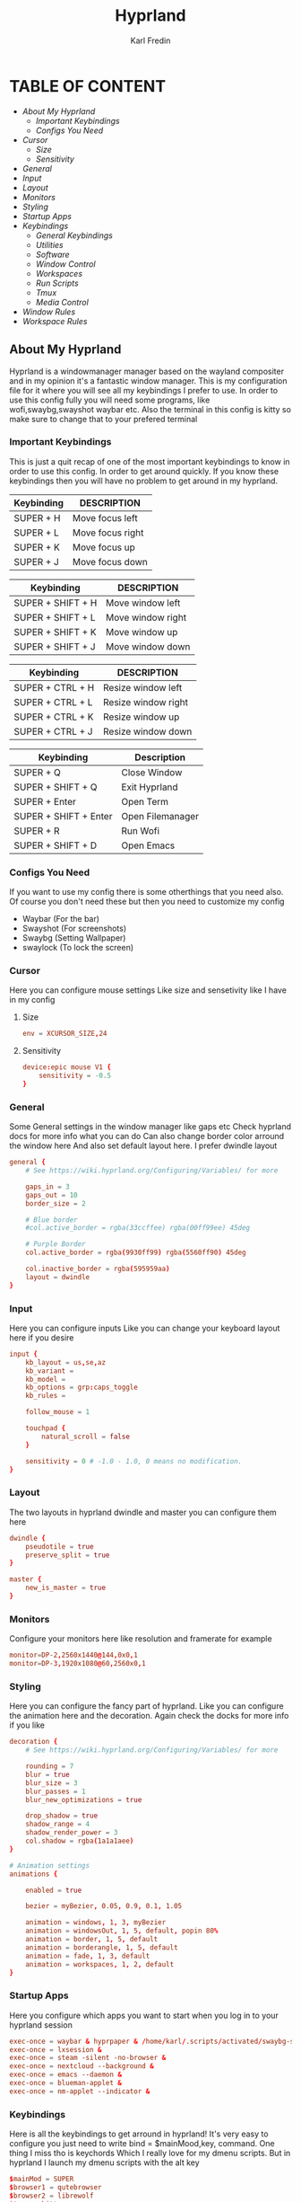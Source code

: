 #+TITLE: Hyprland
#+DESCRIPTION: This is my configuration file for Hyprland
#+AUTHOR: Karl Fredin

[[file:./images/hyprland.png]]

* TABLE OF CONTENT
- [[About My Hyprland][About My Hyprland]]
  - [[Important Keybindings]]
  - [[Configs You Need]]
- [[Cursor]]
  - [[Size]]
  - [[Sensitivity]]
- [[General]]
- [[Input]]
- [[Layout]]
- [[Monitors]]
- [[Styling]]
- [[Startup Apps]]
- [[Keybindings]]
  - [[General Keybindings]]
  - [[Utilities]]
  - [[Software]]
  - [[Window Control]]
  - [[Workspaces]]
  - [[Run Scripts]]
  - [[Tmux]]
  - [[Media Control]]
- [[Window Rules]]
- [[Workspace Rules]]


** About My Hyprland
Hyprland is a windowmanager manager based on the wayland compositer
and in my opinion it's a fantastic window manager. This is my configuration file for it
where you will see all my keybindings I prefer to use. In order to use this config fully
you will need some programs, like wofi,swaybg,swayshot waybar etc.
Also the terminal in this config is kitty so make sure to change that to your
prefered terminal

*** Important Keybindings
This is just a quit recap of one of the most important
keybindings to know in order to use this config. In order
to get around quickly. If you know these keybindings
then you will have no problem to get around in my hyprland.

| Keybinding | DESCRIPTION       |
|------------+-------------------|
| SUPER + H  | Move focus  left  |
| SUPER + L  | Move focus  right |
| SUPER + K  | Move focus up     |
| SUPER + J  | Move focus down   |

| Keybinding        | DESCRIPTION              |
|-------------------+--------------------------|
| SUPER + SHIFT + H | Move window left  |
| SUPER + SHIFT + L | Move window right |
| SUPER + SHIFT + K | Move window up    |
| SUPER + SHIFT + J | Move window down  |

| Keybinding       | DESCRIPTION         |
|------------------+---------------------|
| SUPER + CTRL + H | Resize window left  |
| SUPER + CTRL + L | Resize window right |
| SUPER + CTRL + K | Resize window up    |
| SUPER + CTRL + J | Resize window down  |

| Keybinding            | Description      |
|-----------------------+------------------|
| SUPER + Q             | Close Window     |
| SUPER + SHIFT + Q     | Exit Hyprland    |
| SUPER + Enter         | Open Term        |
| SUPER + SHIFT + Enter | Open Filemanager |
| SUPER + R             | Run Wofi         |
| SUPER + SHIFT + D     | Open Emacs       |


*** Configs You Need
If you want to use my config there is some otherthings
that you need also. Of course you don't need these but then you
need to customize my config
- Waybar (For the bar)
- Swayshot  (For screenshots)
- Swaybg  (Setting Wallpaper)
- swaylock  (To lock the screen)

*** Cursor
Here you can configure mouse settings
Like size and sensetivity like I have in my config
**** Size
#+begin_src conf :tangle hyprland.conf
env = XCURSOR_SIZE,24
#+end_src
**** Sensitivity
#+begin_src  conf :tangle hyprland.conf
device:epic mouse V1 {
    sensitivity = -0.5
}
#+end_src

*** General
Some General settings in the window manager like gaps etc
Check hyprland docs for more info what you can do
Can also change border color arround the window here
And also set default layout here. I prefer dwindle layout
#+begin_src conf :tangle hyprland.conf
general {
    # See https://wiki.hyprland.org/Configuring/Variables/ for more

    gaps_in = 3
    gaps_out = 10
    border_size = 2

    # Blue border
    #col.active_border = rgba(33ccffee) rgba(00ff99ee) 45deg

    # Purple Border
    col.active_border = rgba(9930ff99) rgba(5560ff90) 45deg

    col.inactive_border = rgba(595959aa)
    layout = dwindle
}
#+end_src

*** Input
Here you can configure inputs
Like you can change your keyboard layout here if you desire
#+begin_src conf :tangle hyprland.conf
input {
    kb_layout = us,se,az
    kb_variant =
    kb_model =
    kb_options = grp:caps_toggle
    kb_rules =

    follow_mouse = 1

    touchpad {
        natural_scroll = false
    }

    sensitivity = 0 # -1.0 - 1.0, 0 means no modification.
}
#+end_src

*** Layout
The two layouts in hyprland dwindle and master you can configure them here
#+begin_src conf :tangle hyprland.conf
dwindle {
    pseudotile = true
    preserve_split = true
}

master {
    new_is_master = true
}
#+end_src

*** Monitors
Configure your monitors here like resolution and framerate for example
#+BEGIN_SRC conf :tangle hyprland.conf
monitor=DP-2,2560x1440@144,0x0,1
monitor=DP-3,1920x1080@60,2560x0,1
#+END_SRC


*** Styling
Here you can configure the fancy part of hyprland. Like you can configure the animation here
and the decoration. Again check the docks for more info if you like
#+begin_src conf :tangle hyprland.conf
decoration {
    # See https://wiki.hyprland.org/Configuring/Variables/ for more

    rounding = 7
    blur = true
    blur_size = 3
    blur_passes = 1
    blur_new_optimizations = true

    drop_shadow = true
    shadow_range = 4
    shadow_render_power = 3
    col.shadow = rgba(1a1a1aee)
}

# Animation settings
animations {

    enabled = true

    bezier = myBezier, 0.05, 0.9, 0.1, 1.05

    animation = windows, 1, 3, myBezier
    animation = windowsOut, 1, 5, default, popin 80%
    animation = border, 1, 5, default
    animation = borderangle, 1, 5, default
    animation = fade, 1, 3, default
    animation = workspaces, 1, 2, default
}
#+end_src
*** Startup Apps
Here you configure which apps you want to start when you log in to your hyprland session
#+begin_src conf :tangle hyprland.conf
exec-once = waybar & hyprpaper & /home/karl/.scripts/activated/swaybg-set
exec-once = lxsession &
exec-once = steam -silent -no-browser &
exec-once = nextcloud --background &
exec-once = emacs --daemon &
exec-once = blueman-applet &
exec-once = nm-applet --indicator &
#+end_src

*** Keybindings
Here is all the keybindings to get arround in hyprland!
It's very easy to configure you just need to write
bind = $mainMood,key, command. One thing I miss tho is keychords
Which I really love for my dmenu scripts. But in hyprland I launch
my dmenu scripts with the alt key
#+begin_src conf :tangle hyprland.conf
$mainMod = SUPER
$browser1 = qutebrowser
$browser2 = librewolf
$term = kitty
$script_path = $HOME/.scripts


#START_KEYS
# General Keybindings
bind = $mainMod, Q, killactive,                                       #Kill current window
bind = $mainMod, F, fullscreen                                        #Toggle fullscreen mode
bind = $mainMod, tab, togglesplit,                                    #Change the dwindle layoout
bind = $mainMod SHIFT, P, pseudo,                                     #Dwindle
bind = $mainMod SHIFT, Q, exit,                                       #Force quit Hyprland
bind = $mainMod SHIFT, F, togglefloating                              #Toggle floating


# Utilities
bind = $mainMod, M, exec, wlogout                                     #Logout screen
bind = $mainMod, R, exec, wofi --show drun                            #Run menu
bind = $mainMod, U, exec, $HOME/.config/hypr/hyprland-keys            #Shows this help menu


# Lock Screen
bind = CTRL ALT, L, exec, $script_path/activated/swaylock      #Lock the screen using swaylock


# Launch programs Mod + key
bind = $mainMod, G, exec, gimp                                                          #Launch Gimp
bind = $mainMod, O, exec, obs                                                           #Launch OBS
bind = $mainMod, B, exec, $browser1                                                     #Launch browser1
bind = $mainMod, I, exec, lxappearance                                                  #Launch lxappearance
bind = $mainMod, S, exec, grim -g "$(slurp)" - | wl-copy                                #Take screenshot
bind = $mainMod, T, exec, $term -e $HOME/.scripts/activated/create-tmux-session.sh      #Open the terminal with tmux
bind = $mainMod, return, exec, $term                                                    #Open the terminal


# Launch program mod + Shift + key
bind = $mainMod SHIFT, return, exec, pcmanfm                                 #Launch filemanager
bind = $mainMod SHIFT, E, exec, emacsclient -c -a '' --eval '(dired nil)'    #Launch terminal filemanager
bind = $mainMod SHIFT, V, exec, virt-manager                                 #Launch virt-manager
bind = $mainMod SHIFT, I, exec, xfce4-appearance-settings                    #Launch xfce4-appearance-settings
bind = $mainMod SHIFT, Y, exec, kitty -e "mutt"                              #Launch mutt email client
bind = $mainMod SHIFT, T, exec, kitty -e "btop"                              #Launch btop
bind = $mainMod SHIFT, W, exec, $browser2                                    #Launch browser2
bind = $mainMod SHIFT, G, exec, kdenlive                                     #Launch Kdenlive
bind = $mainMod SHIFT, D, exec, emacsclient -c -a "emacs"                    #Launch emacs

# Launch Program shift + ctrl + key
bind = ALT CTRL, S, exec, steam                                  #Launch Steam
bind = ALT CTRL, P, exec, pavucontrol                            #Launch Pavucontrol
bind = ALT CTRL, B, exec, gparted                                #Launch gparted
bind = ALT CTRL, T, exec, lxtask                                 #Launch lxtask

# F keys bindings
bind = $mainMod, F12, exec, $script_path/activated/set-random-bg-wayland              #Set random bg
bind = $mainMod, F11, exec, $script_path/restart/restart-waybar                       #Restart waybar


# Move focus with mainMod + arrow keys
bind = $mainMod, H, movefocus, l                       # Move focus to the left window
bind = $mainMod, L, movefocus, r                       # Move focus to the right window
bind = $mainMod, K, movefocus, u                       # Move focus to the above window
bind = $mainMod, J, movefocus, d                       # Move focus to the below window
bind = $mainMod CTRL, L, resizeactive, 60 0            # Resize the window to the right
bind = $mainMod CTRL, H, resizeactive, -60 0           # Resize the window to the left
bind = $mainMod CTRL, K, resizeactive, 0 -60           # Resize the window to the up
bind = $mainMod CTRL, J, resizeactive, 0 60            # Resize the window to the down
bind = $mainMod SHIFT, H, movewindow, l                # Move window to the left
bind = $mainMod SHIFT, L, movewindow, r                # Move the window to the right
bind = $mainMod SHIFT, K, movewindow, u                # Move the window to the up
bind = $mainMod SHIFT, J, movewindow, d                # Move the window to the down


# Move/resize windows with mainMod + LMB/RMB and dragging
bindm = $mainMod, mouse:272, movewindow               # Move window using the mouse
bindm = $mainMod, mouse:273, resizewindow             # Resize window using the mouse


# Switch workspaces with mainMod + [0-9]
bind = $mainMod, 1, workspace, 1                       # Move to workspace 1
bind = $mainMod, 2, workspace, 2                       # Move to workspace 2
bind = $mainMod, 3, workspace, 3                       # Move to workspace 3
bind = $mainMod, 4, workspace, 4                       # Move to workspace 4
bind = $mainMod, 5, workspace, 5                       # Move to workspace 5
bind = $mainMod, 6, workspace, 6                       # Move to workspace 6
bind = $mainMod, 7, workspace, 7                       # Move to workspace 7
bind = $mainMod, 8, workspace, 8                       # Move to workspace 8
bind = $mainMod, 9, workspace, 9                       # Move to workspace 9
bind = $mainMod, 0, workspace, 10                      # Move to workspace 10

# Move active window to a workspace with mainMod + SHIFT + [0-9]
bind = $mainMod SHIFT, 1, movetoworkspace, 1           # Move window to workspace 1
bind = $mainMod SHIFT, 2, movetoworkspace, 2           # Move window to workspace 2
bind = $mainMod SHIFT, 3, movetoworkspace, 3           # Move window to workspace 3
bind = $mainMod SHIFT, 4, movetoworkspace, 4           # Move window to workspace 4
bind = $mainMod SHIFT, 5, movetoworkspace, 5           # Move window to workspace 5
bind = $mainMod SHIFT, 6, movetoworkspace, 6           # Move window to workspace 6
bind = $mainMod SHIFT, 7, movetoworkspace, 7           # Move window to workspace 7
bind = $mainMod SHIFT, 8, movetoworkspace, 8           # Move window to workspace 8
bind = $mainMod SHIFT, 9, movetoworkspace, 9           # Move window to workspace 9
bind = $mainMod SHIFT, 0, movetoworkspace, 10          # Move window to workspace 10

# Scroll through existing workspaces with mainMod + scroll
bind = $mainMod, E, workspace, e+1                     # Scroll through all the workspaces forward
bind = $mainMod, W, workspace, e-1                     # Scroll through all the workspaces backwards


# Dmenu keybindings using alt + k
binde=ALT,E, exec, $HOME/.dmenu/dm-editconfig                   #Dmenu script to edit my config files
binde=ALT,J, exec, $HOME/.dmenu/dm-pass                         #Dmenu script for the pass utility
binde=ALT,B, exec, $HOME/.dmenu/dm-timeshift                    #Dmenu script to take timeshift snapshots
binde=ALT,F, exec, $HOME/.dmenu/dm-openweb-fullscreen           #Dmenu script to open websites in fullscreen
binde=ALT,S, exec, $HOME/.dmenu/dm-search                       #Dmenu script for some search engines
binde=ALT,V, exec, $HOME/.dmenu/dm-nordvpn                      #Dmenu script to connect to a vpn
binde=ALT,W, exec, $HOME/.dmenu/dm-set-wallpaper                #Dmenu script to set wallpaper
binde=ALT,O, exec, $HOME/.dmenu/dm-openweb                      #Dmenu script to open bookmarked websites
binde=ALT,L, exec, $HOME/.dmenu/dm-layout                       #Dmenu script to change keyboard layout
binde=ALT,T, exec, $HOME/.dmenu/dm-kittychangetheme             #Dmenu script to change kitty theme
binde=ALT,A, exec, $HOME/.dmenu/dm-audioset                     #Dmenu script to change audio source
binde=ALT,K, exec, $HOME/.dmenu/dm-kill                         #Dmenu script to kill a process
binde=ALT,Q, exec, $HOME/.dmenu/dm-virt-manager                 #Dmenu script to open virtual machines
binde=ALT,P, exec, $HOME/.dmenu/dm-play-pause                   #Dmenu script to control media
binde=ALT,N, exec, $HOME/.dmenu/dm-ssh                          #Dmenu script to control media
binde=$mainMod,Y, exec, $HOME/.dmenu/dm-tmux                    #Dmenu script to control media


# Tmux keybindings
bind = CTRL ALT, 1, exec, $script_path/tmux/window-1                             # Move to tmux window 1
bind = CTRL ALT, 2, exec, $script_path/tmux/window-2                             # Move to tmux window 2
bind = CTRL ALT, 3, exec, $script_path/tmux/window-3                             # Move to tmux window 3
bind = CTRL ALT, 4, exec, $script_path/tmux/window-4                             # Move to tmux window 4
bind = CTRL ALT, 5, exec, $script_path/tmux/window-5                             # Move to tmux window 5
bind = CTRL ALT, 6, exec, $script_path/tmux/window-6                             # Move to tmux window 6
bind = CTRL ALT, 7, exec, $script_path/tmux/window-7                             # Move to tmux window 7
bind = CTRL ALT, 8, exec, $script_path/tmux/window-8                             # Move to tmux window 8
bind = CTRL ALT, 9, exec, $script_path/tmux/window-9                             # Move to tmux window 9
bind = CTRL ALT, S, exec, tmux splitw -v                                                # Split the window vertically
bind = CTRL ALT, V, exec, tmux splitw -h                                                # split the window horizontinally


# Media controls
bind = , XF86AudioPlay, exec, $script_path/activated/mediaplay                 # Media play/pause
bind = , XF86AudioNext, exec, $script_path/activated/medianext                 # Media next
bind = , XF86AudioPrev, exec, $script_path/activated/mediaprev                 # Media prev
bind = , XF86AudioMute, exec, $script_path/activated/mute-unmute.sh            # Media mute/unmute
bind = , XF86AudioLowerVolume, exec, $script_path/activated/volume-down.sh     # Media lower volume
bind = , XF86AudioRaiseVolume, exec, $script_path/activated/volume-up.sh       # Media raise volume
#END_KEYS
#+end_src


*** Windowrule
Here you can configure window rules like if you want them to float for example.
Or if you want to open a program on a specific workspace. You can do all those rules here
#+begin_src conf :tangle hyprland.conf
windowrule = float, ^(Gimp)$
windowrule = float, ^(org.kde.kdenlive)$
windowrule = float, ^(virt-manager)$
windowrule = float, ^(yad)$
windowrule = float, ^(mpv)$
windowrule = float, ^(wdisplays)$
windowrule = float, ^(pavucontrol)$
windowrule = float, ^(org.kde.polkit-kde-authentication-agent-1)$
windowrule = float, ^(brave-plex.phoenixonline.club__-Default)$
windowrule = float, ^(nm-connection-editor)$

windowrulev2 = workspace 4, title:^(?!.*(lutris)).*(Steam).*$
windowrulev2 = workspace 4, title:^(?!.*(lutris)).*(Lutris).*$
windowrulev2 = workspace 5, class:^(?!.*(lutris)).*(heroic).*$
windowrulev2 = workspace 3, class:^(?!.*(lutris)).*(Gimp).*$
windowrulev2 = workspace 7, class:^(?!.*(lutris)).*(discord).*$
windowrulev2 = workspace 6, class:^(?!.*(lutris)).*(whatsapp-nativefier-d40211).*$
windowrulev2 = workspace 3, class:^(?!.*(lutris)).*(org.kde.kdenlive).*$

#+end_src

*** Workspace Rules
Since hyprland doesn't really share workspaces accross monitors.
I decided to give 5 workspaces to each monitor I use. Since I always
want the same workspace to appear in the same monitor otherwise I get confused.
One thing I miss from qtile is that the monitors share workspaces. You can kinda
get the same effect in hyprland but it works a bit diffrent. The workflow took
some getting used to but I really enjoy it.
#+begin_src conf :tangle hyprland.conf
wsbind=1,DP-2
wsbind=2,DP-2
wsbind=3,DP-2
wsbind=4,DP-2
wsbind=5,DP-2

wsbind=6,DP-3
wsbind=7,DP-3
wsbind=8,DP-3
wsbind=9,DP-3
wsbind=10,DP-3
#+end_src
